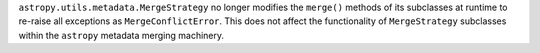 ``astropy.utils.metadata.MergeStrategy`` no longer modifies the ``merge()``
methods of its subclasses at runtime to re-raise all exceptions as
``MergeConflictError``.
This does not affect the functionality of ``MergeStrategy`` subclasses within
the ``astropy`` metadata merging machinery.
